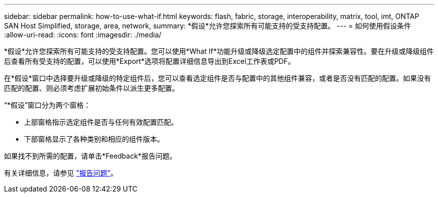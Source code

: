 ---
sidebar: sidebar 
permalink: how-to-use-what-if.html 
keywords: flash, fabric, storage, interoperability, matrix, tool, imt, ONTAP SAN Host Simplified, storage, area, network, 
summary: *假设*允许您探索所有可能支持的受支持配置。 
---
= 如何使用假设条件
:allow-uri-read: 
:icons: font
:imagesdir: ./media/


[role="lead"]
*假设*允许您探索所有可能支持的受支持配置。您可以使用*What If*功能升级或降级选定配置中的组件并探索兼容性。要在升级或降级组件后查看所有受支持的配置，可以使用*Export*选项将配置详细信息导出到Excel工作表或PDF。

在*假设*窗口中选择要升级或降级的特定组件后，您可以查看选定组件是否与配置中的其他组件兼容，或者是否没有匹配的配置。如果没有匹配的配置、则必须考虑扩展初始条件以派生更多配置。

“*假设”窗口分为两个窗格：

* 上部窗格指示选定组件是否与任何有效配置匹配。
* 下部窗格显示了各种类别和相应的组件版本。


如果找不到所需的配置，请单击*Feedback*报告问题。

有关详细信息，请参见 link:reporting-an-issue.html["报告问题"]。
